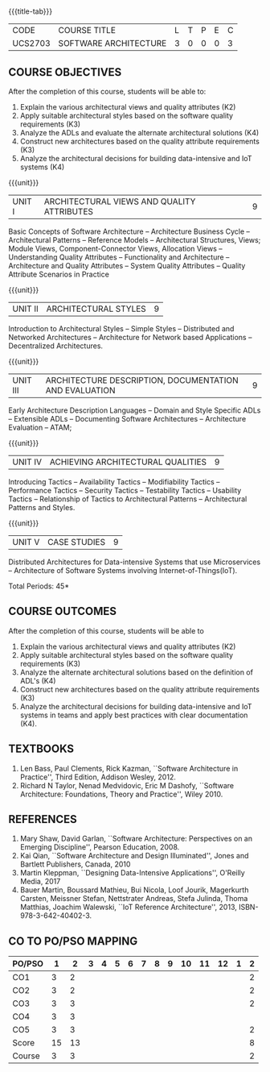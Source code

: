 * 
:properties:
:author: Dr. K. Vallidevi
:date: 21st July, 2021
:end:

#+startup: showall

{{{title-tab}}}
| CODE    | COURSE TITLE          | L | T | P | E | C |
| UCS2703 | SOFTWARE ARCHITECTURE | 3 | 0 | 0 | 0 | 3 |

** R2018 CHANGES                                                   :noexport:
1. Split the first unit of M.E (SE) R2017 Software Architecture into two units
2. Removed the second unit on Software Design
3. The unit headings have been suitably changed
4. Five Course outcomes specified and aligned with units

** R2021 CHANGES :noexport:
1. UNIT 4 of R2018 is renamed as Achieving Qulaities in 2021 regulation

** COURSE OBJECTIVES
After the completion of this course, students will be able to: 
1. Explain the various architectural views and quality attributes (K2)
2. Apply suitable architectural styles based on the software quality requirements (K3)
3. Analyze the ADLs and evaluate the alternate architectural solutions (K4)
4. Construct new architectures based on the quality attribute requirements (K3)
5. Analyze the architectural decisions for building data-intensive and IoT systems (K4)

{{{unit}}}
| UNIT I |ARCHITECTURAL VIEWS AND QUALITY ATTRIBUTES | 9 |
Basic Concepts of Software Architecture -- Architecture Business Cycle
-- Architectural Patterns -- Reference Models -- Architectural
Structures, Views; Module Views, Component-Connector Views, Allocation
Views -- Understanding Quality Attributes -- Functionality and
Architecture -- Architecture and Quality Attributes -- System Quality
Attributes -- Quality Attribute Scenarios in Practice

{{{unit}}}
| UNIT II |ARCHITECTURAL STYLES | 9 |
Introduction to Architectural Styles -- Simple Styles -- Distributed
and Networked Architectures -- Architecture for Network based
Applications -- Decentralized Architectures.

{{{unit}}}
| UNIT III | ARCHITECTURE DESCRIPTION, DOCUMENTATION AND EVALUATION | 9 |
Early Architecture Description Languages -- Domain and Style Specific
ADLs -- Extensible ADLs -- Documenting Software Architectures --
Architecture Evaluation -- ATAM;

{{{unit}}}
| UNIT IV | ACHIEVING ARCHITECTURAL QUALITIES | 9 |
Introducing Tactics -- Availability Tactics -- Modifiability Tactics
-- Performance Tactics -- Security Tactics -- Testability Tactics --
Usability Tactics -- Relationship of Tactics to Architectural Patterns
-- Architectural Patterns and Styles.

{{{unit}}}
| UNIT V | CASE STUDIES | 9 |
Distributed Architectures for Data-intensive Systems that use
Microservices -- Architecture of Software Systems involving
Internet-of-Things(IoT).

\hfill *Total Periods: 45*

** COURSE OUTCOMES
After the completion of this course, students will be able to 
1. Explain the various architectural views and quality attributes (K2)
2. Apply suitable architectural styles based on the software quality
   requirements (K3)
3. Analyze the alternate architectural solutions based on the
   definition of ADL's (K4)
4. Construct new architectures based on the quality attribute
   requirements (K3)
5. Analyze the architectural decisions for building data-intensive and
   IoT systems in teams and apply best practices with clear
   documentation (K4).

** TEXTBOOKS  
1. Len Bass, Paul Clements, Rick Kazman, ``Software Architecture in
   Practice'', Third Edition, Addison Wesley, 2012.
2. Richard N Taylor, Nenad Medvidovic, Eric M Dashofy, ``Software
   Architecture: Foundations, Theory and Practice'', Wiley 2010.

** REFERENCES 
1. Mary Shaw, David Garlan, ``Software Architecture: Perspectives on
   an Emerging Discipline'', Pearson Education, 2008.
2. Kai Qian, ``Software Architecture and Design Illuminated'',
   Jones and Bartlett Publishers, Canada, 2010
3. Martin Kleppman, ``Designing Data-Intensive Applications'',
   O'Reilly Media, 2017
4. Bauer Martin, Boussard Mathieu, Bui Nicola, Loof Jourik, Magerkurth
   Carsten, Meissner Stefan, Nettstrater Andreas, Stefa Julinda, Thoma
   Matthias, Joachim Walewski, ``IoT Reference Architecture'', 2013,
   ISBN-978-3-642-40402-3.


** CO TO PO/PSO MAPPING

| PO/PSO |  1 |  2 | 3 | 4 | 5 | 6 | 7 | 8 | 9 | 10 | 11 | 12 | 1 | 2 |
|--------+----+----+---+---+---+---+---+---+---+----+----+----+---+---|
| CO1    |  3 |  2 |   |   |   |   |   |   |   |    |    |    |   | 2 |
| CO2    |  3 |  2 |   |   |   |   |   |   |   |    |    |    |   | 2 |
| CO3    |  3 |  3 |   |   |   |   |   |   |   |    |    |    |   | 2 |
| CO4    |  3 |  3 |   |   |   |   |   |   |   |    |    |    |   |   |
| CO5    |  3 |  3 |   |   |   |   |   |   |   |    |    |    |   | 2 |
|--------+----+----+---+---+---+---+---+---+---+----+----+----+---+---|
| Score  | 15 | 13 |   |   |   |   |   |   |   |    |    |    |   | 8 |
| Course |  3 |  3 |   |   |   |   |   |   |   |    |    |    |   | 2 |
